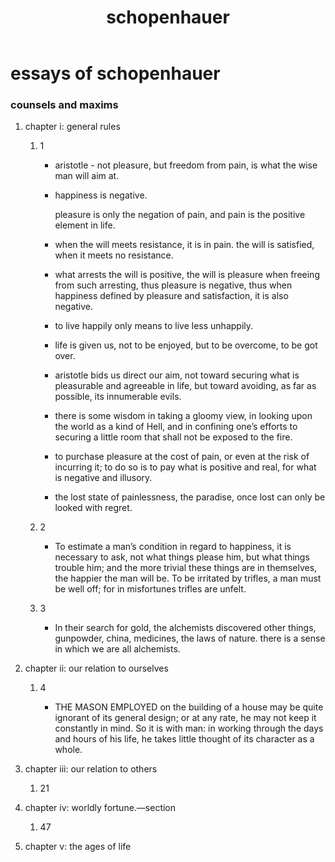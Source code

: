 #+title: schopenhauer

* essays of schopenhauer

*** counsels and maxims

***** chapter i: general rules

******* 1

        - aristotle -
          not pleasure, but freedom from pain,
          is what the wise man will aim at.

        - happiness is negative.

          pleasure is only the negation of pain,
          and pain is the positive element in life.

        - when the will meets resistance, it is in pain.
          the will is satisfied, when it meets no resistance.

        - what arrests the will is positive,
          the will is pleasure when freeing from such arresting,
          thus pleasure is negative,
          thus when happiness defined by pleasure and satisfaction,
          it is also negative.

        - to live happily only means to live less unhappily.

        - life is given us, not to be enjoyed,
          but to be overcome, to be got over.

        - aristotle bids us direct our aim,
          not toward securing what is pleasurable and agreeable in life,
          but toward avoiding, as far as possible, its innumerable evils.

        - there is some wisdom in taking a gloomy view,
          in looking upon the world as a kind of Hell,
          and in confining one’s efforts to securing a little room
          that shall not be exposed to the fire.

        - to purchase pleasure at the cost of pain,
          or even at the risk of incurring it;
          to do so is to pay what is positive and real,
          for what is negative and illusory.

        - the lost state of painlessness, the paradise,
          once lost can only be looked with regret.

******* 2

        - To estimate a man’s condition in regard to happiness,
          it is necessary to ask, not what things please him,
          but what things trouble him;
          and the more trivial these things are in themselves,
          the happier the man will be.
          To be irritated by trifles,
          a man must be well off;
          for in misfortunes trifles are unfelt.

******* 3

        - In their search for gold,
          the alchemists discovered other things,
          gunpowder, china, medicines, the laws of nature.
          there is a sense in which we are all alchemists.

***** chapter ii: our relation to ourselves

******* 4

        - THE MASON EMPLOYED on the building of a house
          may be quite ignorant of its general design;
          or at any rate, he may not keep it constantly in mind.
          So it is with man: in working through the days and hours of his life,
          he takes little thought of its character as a whole.

***** chapter iii: our relation to others

******* 21

***** chapter iv: worldly fortune.—section

******* 47

***** chapter v: the ages of life
